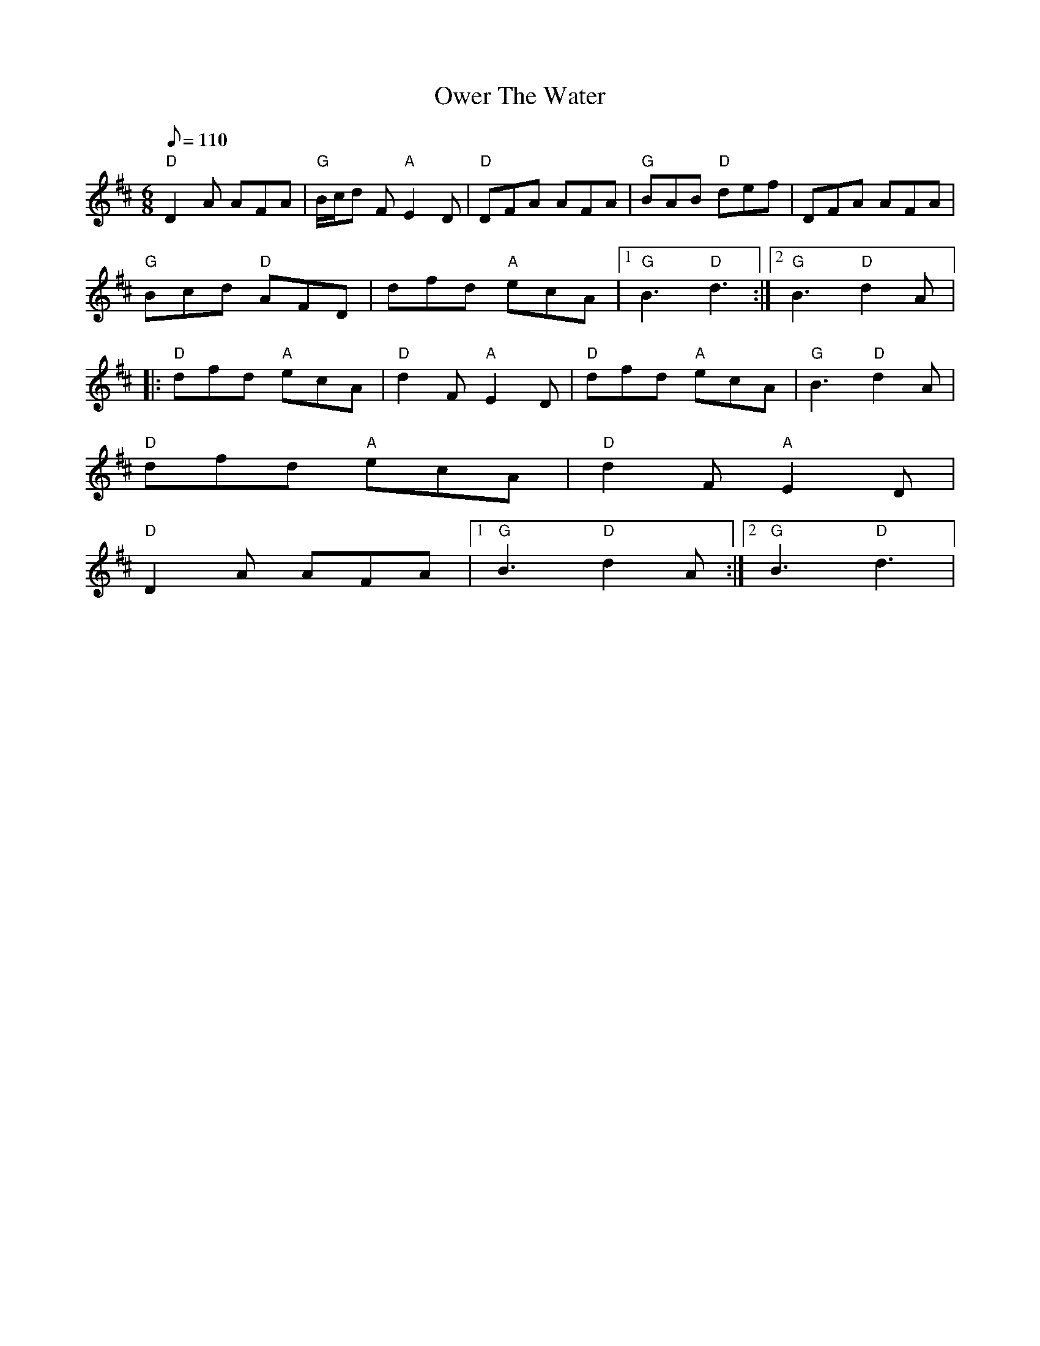 X: 5
T:Ower The Water
M:6/8
L:1/8
Q:110
R:Jig
K:D
"D"D2A AFA| "G"B/2c/2d F "A"E2D|"D"DFA AFA|"G"BAB "D"def|DFA AFA|
"G"Bcd "D"AFD|dfd "A"ecA|1 "G"B3"D"d3:|2 "G"B3"D"d2 A|:
"D"dfd "A"ecA|"D"d2F "A"E2D|"D"dfd "A"ecA|"G"B3"D"d2 A|
"D"dfd "A"ecA|"D"d2F "A"E2D|
"D"D2A AFA|1"G"B3"D"d2 A:|2"G"B3"D"d3|
